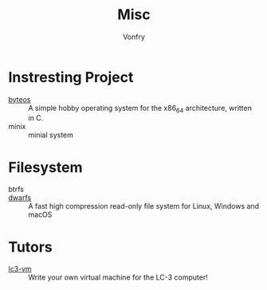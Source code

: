 #+TITLE: Misc
#+AUTHOR: Vonfry

* Instresting Project
  - [[https://github.com/64/ByteOS][byteos]] :: A simple hobby operating system for the x86_64 architecture, written in C.
  - minix :: minial system
* Filesystem
  - btrfs ::
  - [[https://github.com/mhx/dwarfs][dwarfs]] ::  A fast high compression read-only file system for Linux, Windows
    and macOS
* Tutors
  - [[https://github.com/justinmeiners/lc3-vm][lc3-vm]] ::  Write your own virtual machine for the LC-3 computer!
